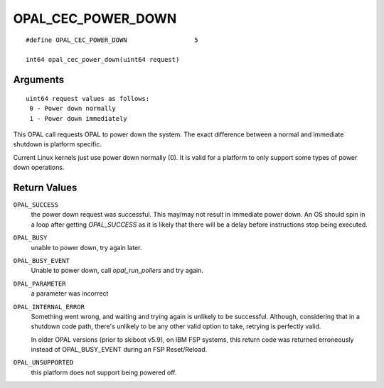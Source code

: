OPAL_CEC_POWER_DOWN
===================
::

   #define OPAL_CEC_POWER_DOWN			5

   int64 opal_cec_power_down(uint64 request)

Arguments
---------
::

   uint64 request values as follows:
    0 - Power down normally
    1 - Power down immediately

This OPAL call requests OPAL to power down the system. The exact difference
between a normal and immediate shutdown is platform specific.

Current Linux kernels just use power down normally (0). It is valid for a
platform to only support some types of power down operations.

Return Values
-------------

``OPAL_SUCCESS``
  the power down request was successful.
  This may/may not result in immediate power down. An OS should
  spin in a loop after getting `OPAL_SUCCESS` as it is likely that there
  will be a delay before instructions stop being executed.

``OPAL_BUSY``
  unable to power down, try again later.

``OPAL_BUSY_EVENT``
  Unable to power down, call `opal_run_pollers` and try again.

``OPAL_PARAMETER``
  a parameter was incorrect

``OPAL_INTERNAL_ERROR``
  Something went wrong, and waiting and trying again is unlikely to be
  successful. Although, considering that in a shutdown code path, there's
  unlikely to be any other valid option to take, retrying is perfectly valid.

  In older OPAL versions (prior to skiboot v5.9), on IBM FSP systems, this
  return code was returned erroneously instead of OPAL_BUSY_EVENT during an
  FSP Reset/Reload.

``OPAL_UNSUPPORTED``
  this platform does not support being powered off.
